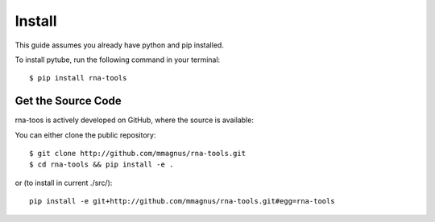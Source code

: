 Install
=============================================

This guide assumes you already have python and pip installed.

To install pytube, run the following command in your terminal::

     $ pip install rna-tools

Get the Source Code
-----------------------------------------------

rna-toos is actively developed on GitHub, where the source is available:

You can either clone the public repository::

   $ git clone http://github.com/mmagnus/rna-tools.git
   $ cd rna-tools && pip install -e .

or (to install in current ./src/)::

   pip install -e git+http://github.com/mmagnus/rna-tools.git#egg=rna-tools
